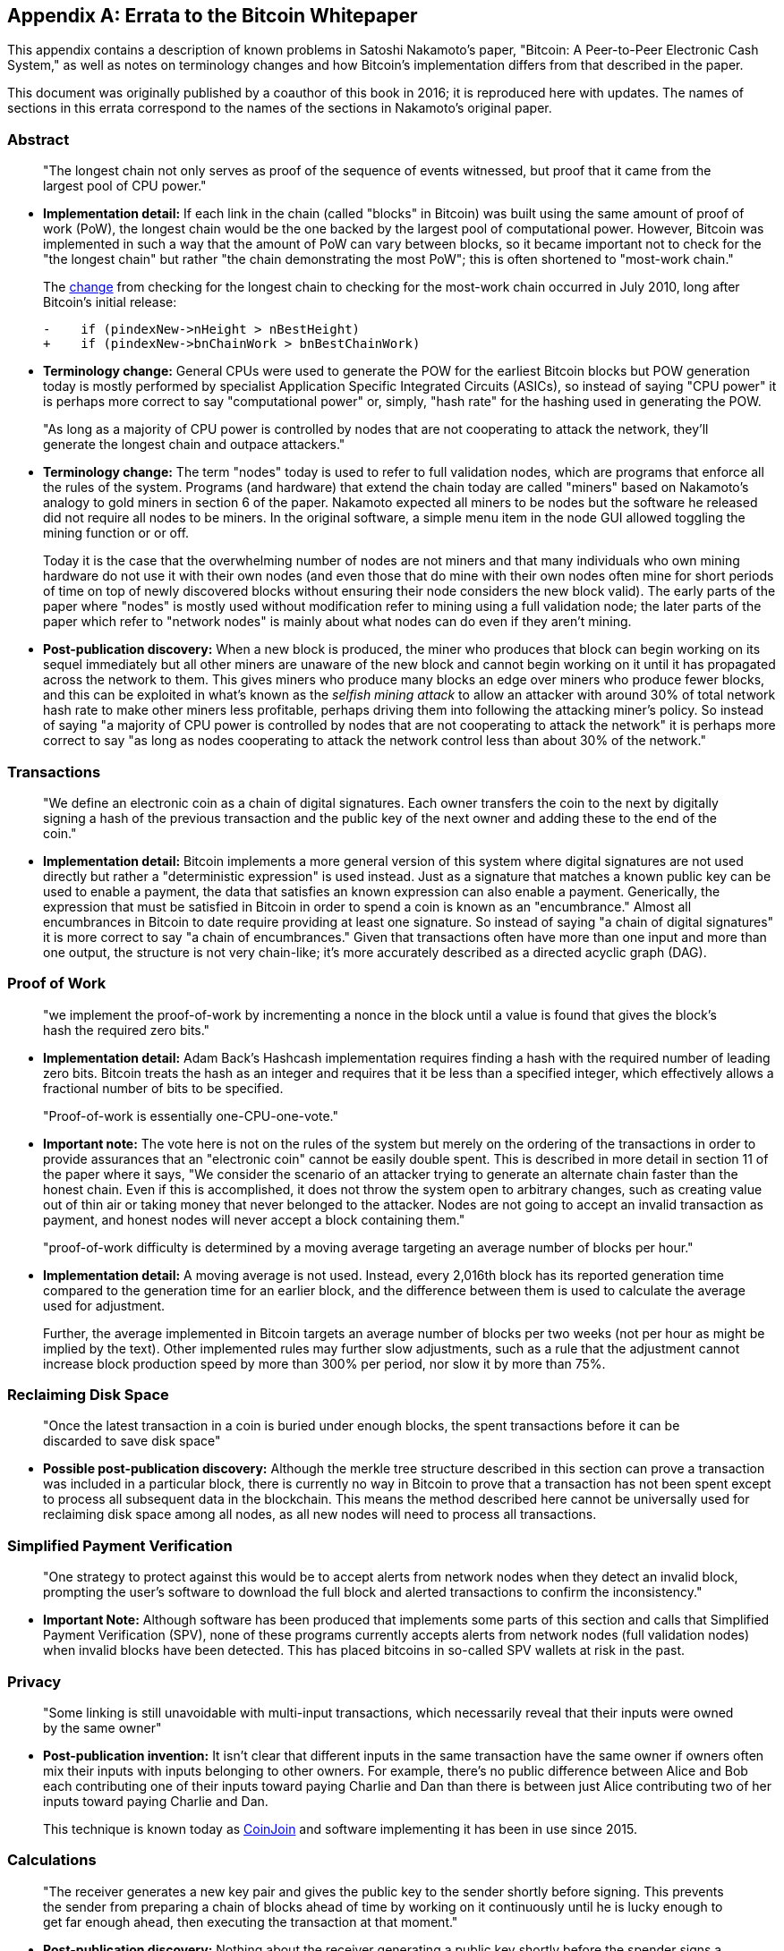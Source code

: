 [appendix]
== Errata to the Bitcoin Whitepaper

This ((("Bitcoin whitepaper", "errata", id="bitcoin-whitepaper-errata")))((("whitepaper (Bitcoin)", "errata", id="whitepaper-errata")))appendix contains a description of known problems in Satoshi Nakamoto’s paper, "Bitcoin:
A Peer-to-Peer Electronic Cash System," as well as notes on terminology
changes and how Bitcoin's implementation differs from that described in
the paper.

This document was originally published by a coauthor of this book in
2016; it is reproduced here with updates.  The names of
sections in this errata correspond to the names of the
sections in Nakamoto's original paper.

=== Abstract

____
"The longest chain not only serves as proof of the sequence of events
witnessed, but proof that it came from the largest pool of CPU power."
____

* *Implementation detail:* If each link in the chain (called "blocks"
in Bitcoin) was built using the same amount of proof of work (PoW), the
longest chain would be the one backed by the largest pool of
computational power. However, Bitcoin was implemented in such a way that
the amount of PoW can vary between blocks, so it became important not to
check for the "the longest chain" but rather "the chain demonstrating
the most PoW"; this is often shortened to "most-work chain."
+
The
https://oreil.ly/XYZzx[change]
from checking for the longest chain to checking for the most-work chain
occurred in July 2010, long after Bitcoin’s initial release:
+
[source,diff]
----
-    if (pindexNew->nHeight > nBestHeight)
+    if (pindexNew->bnChainWork > bnBestChainWork)
----
* *Terminology change:* General CPUs were used to generate the POW for
the earliest Bitcoin blocks but POW generation today is mostly performed
by specialist Application Specific Integrated Circuits (ASICs), so
instead of saying "CPU power" it is perhaps more correct to say
"computational power" or, simply, "hash rate" for the hashing used
in generating the POW.

____
"As long as a majority of CPU power is controlled by nodes that are not
cooperating to attack the network, they’ll generate the longest chain
and outpace attackers."
____

* *Terminology change:* The term "nodes" today is used to refer to
full validation nodes, which are programs that enforce all the rules of
the system. Programs (and hardware) that extend the chain today are
called "miners" based on Nakamoto’s analogy to gold miners in section
6 of the paper. Nakamoto expected all miners to be nodes but the
software he released did not require all nodes to be miners. In the
original software, a simple menu item in the node GUI allowed toggling
the mining function or or off.
+
Today it is the case that the overwhelming number of nodes are not
miners and that many individuals who own mining hardware do not use it
with their own nodes (and even those that do mine with their own nodes
often mine for short periods of time on top of newly discovered blocks
without ensuring their node considers the new block valid). The early
parts of the paper where "nodes" is mostly used without modification
refer to mining using a full validation node; the later parts of the
paper which refer to "network nodes" is mainly about what nodes can do
even if they aren’t mining.
* *Post-publication discovery:* When a new block is produced, the miner
who produces that block can begin working on its sequel immediately but
all other miners are unaware of the new block and cannot begin working
on it until it has propagated across the
network to them. This gives miners who produce many blocks an edge over
miners who produce fewer blocks, and this can be exploited in what’s
known as the _selfish mining attack_ to allow an attacker with around
30% of total network hash rate to make other miners less profitable,
perhaps driving them into following the attacking miner’s policy. So
instead of saying "a majority of CPU power is controlled by nodes that
are not cooperating to attack the network" it is perhaps more correct
to say "as long as nodes cooperating to attack the network control less
than about 30% of the network."

=== Transactions

____
"We ((("transactions", "errata in Bitcoin whitepaper", id="transaction-errata")))define an electronic coin as a chain of digital signatures. Each
owner transfers the coin to the next by digitally signing a hash of the
previous transaction and the public key of the next owner and adding
these to the end of the coin."
____

* *Implementation detail:* Bitcoin implements a more general version of
this system where digital signatures are not used directly but rather a
"deterministic expression" is used instead. Just as a signature that
matches a known public key can be used to enable a payment, the data
that satisfies an known expression can also enable a payment.
Generically, the expression that must be satisfied in Bitcoin in order
to spend a coin is known as an "encumbrance." Almost all encumbrances
in Bitcoin to date require providing at least one signature. So instead
of saying "a chain of digital signatures" it is more correct to say
"a chain of encumbrances." Given that transactions often have more
than one input and more than one output, the structure is not very
chain-like; it’s more accurately described as a directed acyclic ((("transactions", "errata in Bitcoin whitepaper", startref="transaction-errata")))graph
(DAG).

=== Proof of Work

____
"we implement the proof-of-work by incrementing a nonce in the block
until a value is found that gives the block’s hash the required zero
bits."
____

* *Implementation detail:* Adam Back’s Hashcash implementation requires
finding a hash with the required number of leading zero bits. Bitcoin
treats the hash as an integer and requires that it be less than a
specified integer, which effectively allows a fractional number of bits
to be specified.

____
"Proof-of-work is essentially one-CPU-one-vote."
____

* *Important note:* The vote here is not on the rules of the system but
merely on the ordering of the transactions in order to provide
assurances that an "electronic coin" cannot be easily double spent.
This is described in more detail in section 11 of the paper where it
says, "We consider the scenario of an attacker trying to generate an
alternate chain faster than the honest chain. Even if this is
accomplished, it does not throw the system open to arbitrary changes,
such as creating value out of thin air or taking money that never
belonged to the attacker. Nodes are not going to accept an invalid
transaction as payment, and honest nodes will never accept a block
containing them."

____
"proof-of-work difficulty is determined by a moving average targeting an
average number of blocks per hour."
____

* *Implementation detail:* A moving average is not used. Instead, every
2,016th block has its reported generation time compared to the
generation time for an earlier block, and the difference between them is
used to calculate the average used for adjustment.
+
Further, the average implemented in Bitcoin targets an average number of
blocks per two weeks (not per hour as might be implied by the text).
Other implemented rules may further slow adjustments, such as a rule
that the adjustment cannot increase block production speed by more than
300% per period, nor slow it by more than 75%.

=== Reclaiming Disk Space

____
"Once the latest transaction in a coin is buried under enough blocks, the
spent transactions before it can be discarded to save disk space"
____

* *Possible post-publication discovery:* Although the merkle tree
structure described in this section can prove a transaction was included
in a particular block, there is currently no way in Bitcoin to prove
that a transaction has not been spent except to process all subsequent
data in the blockchain. This means the method described here cannot be
universally used for reclaiming disk space among all nodes, as all new
nodes will need to process all transactions.

=== Simplified Payment Verification

____
"One strategy to protect against this would be to accept alerts from
network nodes when they detect an invalid block, prompting the user’s
software to download the full block and alerted transactions to confirm
the inconsistency."
____

* *Important Note:* Although software has been produced that implements
some parts of this section and calls that Simplified Payment
Verification (SPV), none of these programs currently accepts alerts from
network nodes (full validation nodes) when invalid blocks have been
detected. This has placed bitcoins in so-called SPV wallets at risk in
the past.

=== Privacy

____
"Some linking is still unavoidable with multi-input transactions, which
necessarily reveal that their inputs were owned by the same owner"
____

* *Post-publication invention:* It isn't clear that different inputs
in the same transaction have the same owner if owners often mix their
inputs with
inputs belonging to other owners. For example, there’s no public
difference between Alice and Bob each contributing one of their inputs
toward paying Charlie and Dan than there is between just Alice
contributing two of her inputs toward paying Charlie and Dan.
+
This technique is known today as
https://oreil.ly/UBEJX[CoinJoin] and software implementing
it has been in use since 2015.

=== Calculations

____
"The receiver generates a new key pair and gives the public key to the
sender shortly before signing. This prevents the sender from preparing a
chain of blocks ahead of time by working on it continuously until he is
lucky enough to get far enough ahead, then executing the transaction at
that moment."
____

* *Post-publication discovery:* Nothing about the receiver generating a
public key shortly before the spender signs a transaction prevents the
spender from preparing a chain of blocks ahead of time. Early Bitcoin
user Hal Finney discovered this attack and
https://oreil.ly/kg_Xe[described
it]: "Suppose the attacker is generating blocks occasionally. In each
block he generates, he includes a transfer from address A to address B,
both of which he controls.
+
"To cheat you, when he generates a block, he doesn’t broadcast it.
Instead, he runs down to your store and makes a payment to your address
C with his address A. You wait a few seconds, don’t hear anything, and
transfer the goods. He broadcasts his block now, and his transaction
will take precedence over yours."
+
The attack works for any number of confirmations, and is sometimes named
the Finney Attack.

'''''

*Disclaimer:* The author of this document was not the first person to
identify any of the problems described here—he has merely collected them
into a single document.

*License:* This errata document is released under the
https://oreil.ly/xZeBR[CC0] 1.0 Universal
Public Domain Dedication

For updates made after the publication of this book, ((("Bitcoin whitepaper", "errata", startref="bitcoin-whitepaper-errata")))((("whitepaper (Bitcoin)", "errata", startref="whitepaper-errata")))please see the
https://oreil.ly/ygExa[Original
document].
